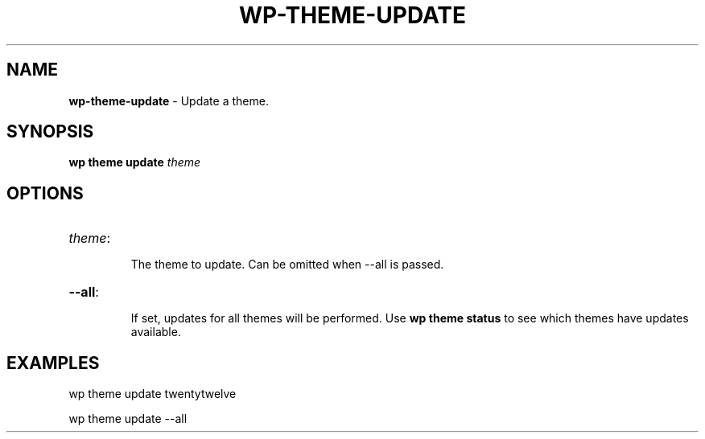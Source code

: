 .\" generated with Ronn/v0.7.3
.\" http://github.com/rtomayko/ronn/tree/0.7.3
.
.TH "WP\-THEME\-UPDATE" "1" "" "WP-CLI"
.
.SH "NAME"
\fBwp\-theme\-update\fR \- Update a theme\.
.
.SH "SYNOPSIS"
\fBwp theme update\fR \fItheme\fR
.
.SH "OPTIONS"
.
.TP
\fItheme\fR:
.
.IP
The theme to update\. Can be omitted when \-\-all is passed\.
.
.TP
\fB\-\-all\fR:
.
.IP
If set, updates for all themes will be performed\. Use \fBwp theme status\fR to see which themes have updates available\.
.
.SH "EXAMPLES"
.
.nf

wp theme update twentytwelve

wp theme update \-\-all
.
.fi

